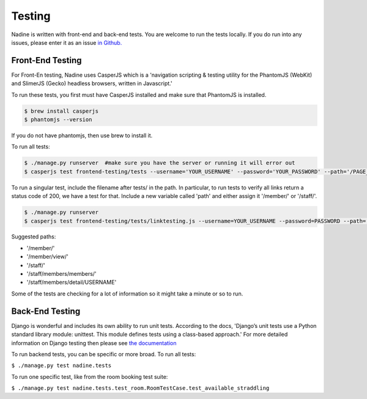Testing
=======

Nadine is written with front-end and back-end tests. You are welcome to run the tests locally. If you do run into any issues, please enter it as an issue `in Github. <https://github.com/nadineproject/nadine/issues>`_

Front-End Testing
-----------------

For Front-En testing, Nadine uses CasperJS which is a 'navigation scripting & testing utility for the PhantomJS (WebKit) and SlimerJS (Gecko) headless browsers, written in Javascript.'

To run these tests, you first must have CasperJS installed and make sure that PhantomJS is installed.

.. code-block:: console

  $ brew install casperjs
  $ phantomjs --version

If you do not have phantomjs, then use brew to install it.

To run all tests:

.. code-block:: console

  $ ./manage.py runserver  #make sure you have the server or running it will error out
  $ casperjs test frontend-testing/tests --username='YOUR_USERNAME' --password='YOUR_PASSWORD' --path='/PAGE_TO_TEST/'

To run a singular test, include the filename after tests/ in the path. In particular, to run tests to verify all links return a status code of 200, we have a test for that. Include a new variable called 'path' and either assign it '/member/' or '/staff/'.

.. code-block:: console

  $ ./manage.py runserver
  $ casperjs test frontend-testing/tests/linktesting.js --username=YOUR_USERNAME --password=PASSWORD --path='/PAGE_TO_TEST/'

Suggested paths:

* '/member/'
* '/member/view/'
* '/staff/'
* '/staff/members/members/'
* '/staff/members/detail/USERNAME'

Some of the tests are checking for a lot of information so it might take a minute or so to run.

Back-End Testing
----------------

Django is wonderful and includes its own ability to run unit tests. According to the docs, 'Django’s unit tests use a Python standard library module: unittest. This module defines tests using a class-based approach.' For more detailed information on Django testing then please see `the documentation <https://docs.djangoproject.com/en/1.10/topics/testing/overview/>`_

To run backend tests, you can be specific or more broad. To run all tests:

``$ ./manage.py test nadine.tests``

To run one specific test, like from the room booking test suite:

``$ ./manage.py test nadine.tests.test_room.RoomTestCase.test_available_straddling``
